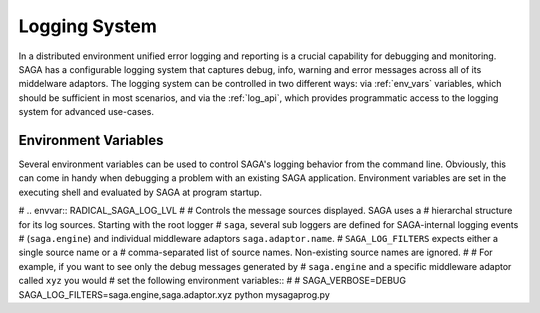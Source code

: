 
**************
Logging System
**************

In a distributed environment unified error logging and reporting is a crucial
capability for debugging and monitoring. SAGA has a configurable logging system
that  captures debug, info, warning and error messages across all of
its middelware adaptors. The logging system can be controlled in two different
ways: via :ref:`env_vars` variables, which should be sufficient in most
scenarios, and via the :ref:`log_api`, which provides programmatic access to
the logging system for advanced use-cases.


.. _env_vars:

Environment Variables
---------------------

Several environment variables can be used to control SAGA's logging behavior from
the command line. Obviously, this can come in handy when debugging a problem
with an existing SAGA application. Environment variables are set in the
executing shell and evaluated by SAGA at program startup.

.. envvar:: RADICAL_SAGA_LOG_LVL

   Controls the log level. This controls the amount of output generated by the
   logging system. ``SAGA_VERBOSE`` expects either a numeric (0-4) value or a
   string (case insensitive) representing the log level:

   +---------------+---------------------+------------------------------------+
   | Numeric Value | Log Level           | Type of Messages Displayed         |
   +===============+=====================+====================================+
   | 0             | ``CRITICAL``        | Only fatal events that will cause  |
   | (default)     |                     | SAGA to abort.                     |
   |               |                     |                                    |
   +---------------+---------------------+------------------------------------+
   | 1             | ``ERROR``           | Errors that will not necessarily   |
   |               |                     | cause SAGA to abort.               |
   |               |                     |                                    |
   +---------------+---------------------+------------------------------------+
   | 2             | ``WARNING``         | Warnings that are generated by     |
   |               |                     | SAGA and its middleware adaptors.  |
   |               |                     |                                    |
   +---------------+---------------------+------------------------------------+
   | 3             | ``INFO``            | Useful (?) runtime information     |
   |               |                     | that is generated by SAGA and its  |
   |               |                     | middleware adaptors.               |
   +---------------+---------------------+------------------------------------+
   | 4             | ``DEBUG``           | Debug message added to the code    |
   |               |                     | by the developers. (Lots of output)|
   |               |                     |                                    |
   +---------------+---------------------+------------------------------------+

   For example, if you want to see the debug messages that SAGA generates during
   program execution, you would set :envvar:`SAGA_VERBOSE` to ``DEBUG`` before
   you run your program::

       RADICAL_SAGA_LOG_LVL=DEBUG python mysagaprog.py


# .. envvar:: RADICAL_SAGA_LOG_LVL
#
#    Controls the message sources displayed. SAGA uses a
#    hierarchal structure for its log sources. Starting with the root logger
#    ``saga``, several sub loggers are defined for SAGA-internal logging events
#    (``saga.engine``) and individual middleware adaptors ``saga.adaptor.name``.
#    ``SAGA_LOG_FILTERS`` expects either a single source name or a
#    comma-separated list of source names. Non-existing source names are ignored.
#
#    For example, if you want to see only the debug messages generated by
#    ``saga.engine`` and a specific middleware adaptor called ``xyz`` you would
#    set the following environment variables::
#
#        SAGA_VERBOSE=DEBUG SAGA_LOG_FILTERS=saga.engine,saga.adaptor.xyz python mysagaprog.py


.. envvar:: RADICAL_SAGA_LOG_TGT

   Controls where the log messages go. Multiple concurrent locations are
   supported.
   ``SAGA_LOG_TARGETS`` expects either a single location or a comma-separated
   list of locations, where a location can either be a path/filename or
   the ``stdout``/``stderr`` keyword (case sensitive) for logging to the console.

   For example, if you want to see debug messages on the console but also
   want to log them in a file for further analysis, you would set the the
   following environment variables::

       SAGA_VERBOSE=DEBUG SAGA_LOG_TARGETS=stdout,./rs.log python mysagaprog.py


